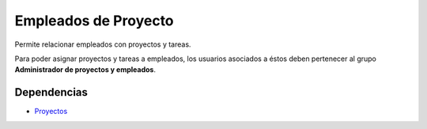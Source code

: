 =====================
Empleados de Proyecto
=====================

Permite relacionar empleados con proyectos y tareas.

Para poder asignar proyectos y tareas a empleados, los usuarios asociados a
éstos deben pertenecer al grupo **Administrador de proyectos y empleados**.

Dependencias
------------

* Proyectos_

.. _Proyectos: ../project/index.html
